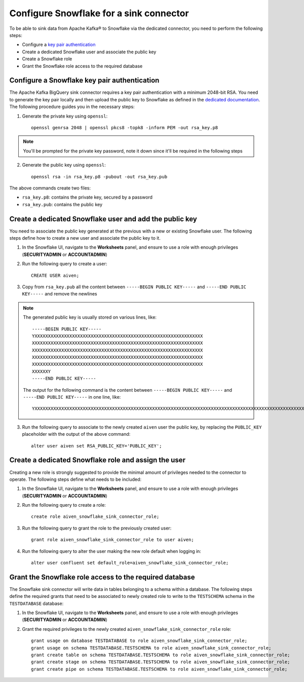 Configure Snowflake for a sink connector
========================================

To be able to sink data from Apache Kafka® to Snowflake via the dedicated connector, you need to perform the following steps:

* Configure a `key pair authentication <https://docs.snowflake.com/en/user-guide/key-pair-auth.html#configuring-key-pair-authentication>`_
* Create a dedicated Snowflake user and associate the public key
* Create a Snowflake role
* Grant the Snowflake role access to the required database

Configure a Snowflake key pair authentication
---------------------------------------------

The Apache Kafka BigQuery sink connector requires a key pair authentication with a minimum 2048-bit RSA. You need to generate the key pair locally and then upload the public key to Snowflake as defined in the `dedicated documentation <https://docs.snowflake.com/en/user-guide/key-pair-auth.html#configuring-key-pair-authentication>`_. The following procedure guides you in the necessary steps:

1. Generate the private key using ``openssl``::

    openssl genrsa 2048 | openssl pkcs8 -topk8 -inform PEM -out rsa_key.p8

.. Note::

    You'll be prompted for the private key password, note it down since it'll be required in the following steps

2. Generate the public key using ``openssl``::

    openssl rsa -in rsa_key.p8 -pubout -out rsa_key.pub

The above commands create two files:

* ``rsa_key.p8``: contains the private key, secured by a password
* ``rsa_key.pub``: contains the public key

Create a dedicated Snowflake user and add the public key
--------------------------------------------------------

You need to associate the public key generated at the previous with a new or existing Snowflake user. The following steps define how to create a new user and associate the public key to it.

1. In the Snowflake UI, navigate to the **Worksheets** panel, and ensure to use a role with enough privileges (**SECURITYADMIN** or **ACCOUNTADMIN**)
2. Run the following query to create a user::

    CREATE USER aiven;

3. Copy from ``rsa_key.pub`` all the content between ``-----BEGIN PUBLIC KEY-----`` and ``-----END PUBLIC KEY-----`` and remove the newlines

.. Note::

    The generated public key is usually stored on various lines, like::

        -----BEGIN PUBLIC KEY-----
        YXXXXXXXXXXXXXXXXXXXXXXXXXXXXXXXXXXXXXXXXXXXXXXXXXXXXXXXXXXXXXXX
        XXXXXXXXXXXXXXXXXXXXXXXXXXXXXXXXXXXXXXXXXXXXXXXXXXXXXXXXXXXXXXXX
        XXXXXXXXXXXXXXXXXXXXXXXXXXXXXXXXXXXXXXXXXXXXXXXXXXXXXXXXXXXXXXXX
        XXXXXXXXXXXXXXXXXXXXXXXXXXXXXXXXXXXXXXXXXXXXXXXXXXXXXXXXXXXXXXXX
        XXXXXXXXXXXXXXXXXXXXXXXXXXXXXXXXXXXXXXXXXXXXXXXXXXXXXXXXXXXXXXXX
        XXXXXXY
        -----END PUBLIC KEY-----
    
    The output for the following command is the content between ``-----BEGIN PUBLIC KEY-----`` and ``-----END PUBLIC KEY-----`` in one line, like::

         YXXXXXXXXXXXXXXXXXXXXXXXXXXXXXXXXXXXXXXXXXXXXXXXXXXXXXXXXXXXXXXXXXXXXXXXXXXXXXXXXXXXXXXXXXXXXXXXXXXXXXXXXXXXXXXXXXXXXXXXXXXXXXXXXXXXXXXXXXXXXXXXXXXXXXXXXXXXXXXXXXXXXXXXXXXXXXXXXXXXXXXXXXXXXXXXXXXXXXXXXXXXXXXXXXXXXXXXXXXXXXXXXXXXXXXXXXXXXXXXXXXXXXXXXXXXXXXXXXXXXXXXXXXXXXXXXXXXXXXXXXXXXXXXXXXXXXXXXXXXXXXXXXXXXXXXXXXXXXXXXXXXY


3. Run the following query to associate to the newly created ``aiven`` user the public key, by replacing the ``PUBLIC_KEY`` placeholder with the output of the above command::

    alter user aiven set RSA_PUBLIC_KEY='PUBLIC_KEY';

Create a dedicated Snowflake role and assign the user
-----------------------------------------------------

Creating a new role is strongly suggested to provide the minimal amount of privileges needed to the connector to operate. The following steps define what needs to be included:

1. In the Snowflake UI, navigate to the **Worksheets** panel, and ensure to use a role with enough privileges (**SECURITYADMIN** or **ACCOUNTADMIN**)

2. Run the following query to create a role::

    create role aiven_snowflake_sink_connector_role;

3. Run the following query to grant the role to the previously created user::

    grant role aiven_snowflake_sink_connector_role to user aiven;

4. Run the following query to alter the user making the new role default when logging in::

    alter user confluent set default_role=aiven_snowflake_sink_connector_role;

Grant the Snowflake role access to the required database
--------------------------------------------------------

The Snowflake sink connector will write data in tables belonging to a schema within a database. The following steps define the required grants that need to be associated to newly created role to write to the ``TESTSCHEMA`` schema in the ``TESTDATABASE`` database:

1. In the Snowflake UI, navigate to the **Worksheets** panel, and ensure to use a role with enough privileges (**SECURITYADMIN** or **ACCOUNTADMIN**)

2. Grant the required privileges to the newly created ``aiven_snowflake_sink_connector_role`` role::

    grant usage on database TESTDATABASE to role aiven_snowflake_sink_connector_role;
    grant usage on schema TESTDATABASE.TESTSCHEMA to role aiven_snowflake_sink_connector_role;
    grant create table on schema TESTDATABASE.TESTSCHEMA to role aiven_snowflake_sink_connector_role;
    grant create stage on schema TESTDATABASE.TESTSCHEMA to role aiven_snowflake_sink_connector_role;
    grant create pipe on schema TESTDATABASE.TESTSCHEMA to role aiven_snowflake_sink_connector_role;

